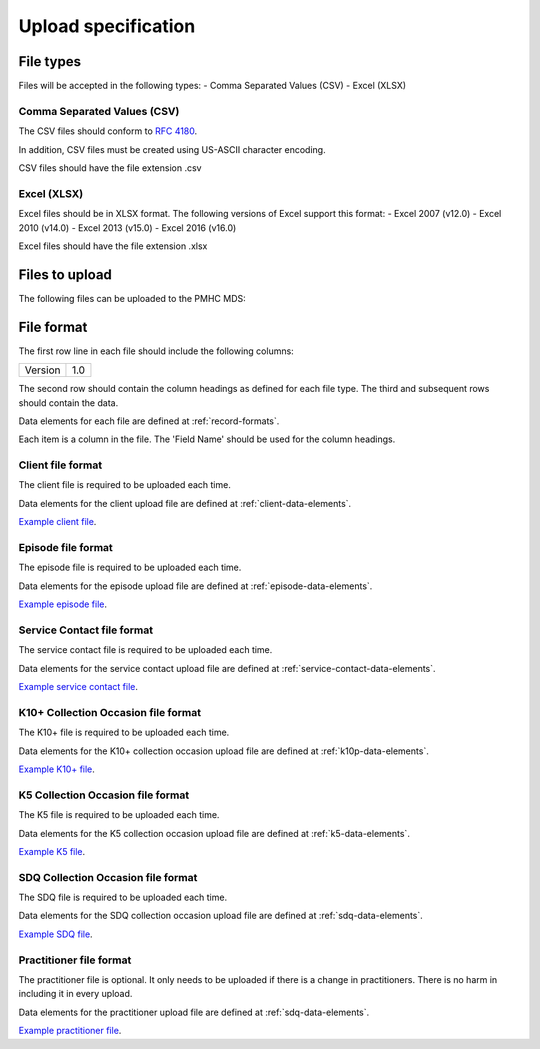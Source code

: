 Upload specification
====================

File types
------------
Files will be accepted in the following types:
- Comma Separated Values (CSV)
- Excel (XLSX)

Comma Separated Values (CSV)
^^^^^^^^^^^^^^^^^^^^^^^^^^^^
The CSV files should conform to `RFC 4180 <https://www.ietf.org/rfc/rfc4180.txt>`__.

In addition, CSV files must be created using US-ASCII character encoding.

CSV files should have the file extension .csv

Excel (XLSX)
^^^^^^^^^^^^
Excel files should be in XLSX format. The following versions of Excel support this format:
- Excel 2007 (v12.0)
- Excel 2010 (v14.0)
- Excel 2013 (v15.0)
- Excel 2016 (v16.0)



Excel files should have the file extension .xlsx

Files to upload
---------------
The following files can be uploaded to the PMHC MDS:

.. csv-table:: Summary of files to upload
  :file: upload-file-types.csv
  :header-rows: 1

File format
-----------
The first row line in each file should include the following columns:

+------------+---------------+
| Version    | 1.0           |
+------------+---------------+

The second row should contain the column headings as defined for each file type.
The third and subsequent rows should contain the data.

Data elements for each file are defined at :ref:`record-formats`.

Each item is a column in the file. The 'Field Name' should be used for the
column headings.

.. _client-format:

Client file format
^^^^^^^^^^^^^^^^^^
The client file is required to be uploaded each time.

Data elements for the client upload file are defined at :ref:`client-data-elements`.

`Example client file <_static/clients.csv>`_.

.. _episode-format:

Episode file format
^^^^^^^^^^^^^^^^^^^
The episode file is required to be uploaded each time.

Data elements for the episode upload file are defined at :ref:`episode-data-elements`.

`Example episode file <_static/episodes.csv>`_.

.. _service-contact-format:

Service Contact file format
^^^^^^^^^^^^^^^^^^^^^^^^^^^
The service contact  file is required to be uploaded each time.

Data elements for the service contact upload file are defined at :ref:`service-contact-data-elements`.

`Example service contact file <_static/service-contacts.csv>`_.

.. _k10p-format:

K10+ Collection Occasion file format
^^^^^^^^^^^^^^^^^^^^^^^^^^^^^^^^^^^^
The K10+ file is required to be uploaded each time.

Data elements for the K10+ collection occasion upload file are defined at :ref:`k10p-data-elements`.

`Example K10+ file <_static/k10p.csv>`_.

.. _k5-format:

K5 Collection Occasion file format
^^^^^^^^^^^^^^^^^^^^^^^^^^^^^^^^^^
The K5 file is required to be uploaded each time.

Data elements for the K5 collection occasion upload file are defined at :ref:`k5-data-elements`.

`Example K5 file <_static/k5.csv>`_.

.. _sdq-format:

SDQ Collection Occasion file format
^^^^^^^^^^^^^^^^^^^^^^^^^^^^^^^^^^^
The SDQ file is required to be uploaded each time.

Data elements for the SDQ collection occasion upload file are defined at :ref:`sdq-data-elements`.

`Example SDQ file <_static/sdq.csv>`_.

.. _practitioner-format:

Practitioner file format
^^^^^^^^^^^^^^^^^^^^^^^^
The practitioner file is optional. It only needs to be uploaded if there is a change in practitioners.
There is no harm in including it in every upload.

Data elements for the practitioner upload file are defined at :ref:`sdq-data-elements`.

`Example practitioner file <_static/practitioners.csv>`_.
